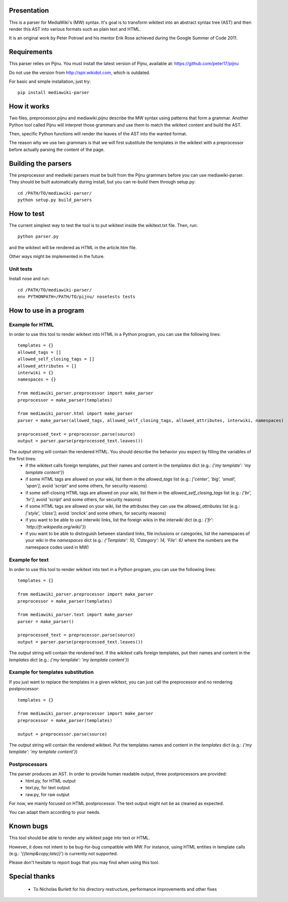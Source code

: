 .. image:: https://travis-ci.org/peter17/mediawiki-parser.svg?branch=master
   :alt: Build Status
   :target: https://travis-ci.org/peter17/mediawiki-parser

Presentation
============

This is a parser for MediaWiki's (MW) syntax. It's goal is to transform wikitext into an abstract syntax tree (AST) and then render this AST into various formats such as plain text and HTML.

It is an original work by Peter Potrowl and his mentor Erik Rose achieved during the Google Summer of Code 2011.


Requirements
============

This parser relies on Pijnu. You must install the latest version of Pijnu, available at: https://github.com/peter17/pijnu

Do not use the version from http://spir.wikidot.com, which is outdated.

For basic and simple installation, just try:

::

 pip install mediawiki-parser

How it works
============

Two files, preprocessor.pijnu and mediawiki.pijnu describe the MW syntax using patterns that form a grammar. Another Python tool called Pijnu will interpret those grammars and use them to match the wikitext content and build the AST.

Then, specific Python functions will render the leaves of the AST into the wanted format.

The reason why we use two grammars is that we will first substitute the templates in the wikitext with a preprocessor before actually parsing the content of the page.

Building the parsers
====================

The preprocessor and mediwiki parsers must be built from the Pijnu
grammars before you can use mediawiki-parser. They should be built 
automatically during install, but you can re-build them through
setup.py:

::

 cd /PATH/TO/mediawiki-parser/
 python setup.py build_parsers

How to test
===========

The current simplest way to test the tool is to put wikitext inside the wikitext.txt file. Then, run:

::

 python parser.py

and the wikitext will be rendered as HTML in the article.htm file.

Other ways might be implemented in the future.

Unit tests
----------

Install nose and run:

::

 cd /PATH/TO/mediawiki-parser/
 env PYTHONPATH=/PATH/TO/pijnu/ nosetests tests

How to use in a program
=======================

Example for HTML
----------------
In order to use this tool to render wikitext into HTML in a Python program, you can use the following lines:

::

 templates = {}
 allowed_tags = []
 allowed_self_closing_tags = []
 allowed_attributes = []
 interwiki = {}
 namespaces = {}

 from mediawiki_parser.preprocessor import make_parser
 preprocessor = make_parser(templates)

 from mediawiki_parser.html import make_parser
 parser = make_parser(allowed_tags, allowed_self_closing_tags, allowed_attributes, interwiki, namespaces)

 preprocessed_text = preprocessor.parse(source)
 output = parser.parse(preprocessed_text.leaves())

The `output` string will contain the rendered HTML. You should describe the behavior you expect by filling the variables of the first lines:
 * if the wikitext calls foreign templates, put their names and content in the `templates` dict (e.g.: `{'my template': 'my template content'}`)
 * if some HTML tags are allowed on your wiki, list them in the `allowed_tags` list (e.g.: `['center', 'big', 'small', 'span']`; avoid `'script'` and some others, for security reasons)
 * if some self-closing HTML tags are allowed on your wiki, list them in the `allowed_self_closing_tags` list (e.g.: `['br', 'hr']`; avoid `'script'` and some others, for security reasons)
 * if some HTML tags are allowed on your wiki, list the attributes they can use the `allowed_attributes` list (e.g.: `['style', 'class']`; avoid `'onclick'` and some others, for security reasons)
 * if you want to be able to use interwiki links, list the foreign wikis in the `interwiki` dict (e.g.: `{'fr': 'http://fr.wikipedia.org/wiki/'}`)
 * if you want to be able to distinguish between standard links, file inclusions or categories, list the namespaces of your wiki in the `namespaces` dict (e.g.: `{'Template': 10, 'Category': 14, 'File': 6}` where the numbers are the namespace codes used in MW)

Example for text
----------------
In order to use this tool to render wikitext into text in a Python program, you can use the following lines:

::

 templates = {}

 from mediawiki_parser.preprocessor import make_parser
 preprocessor = make_parser(templates)

 from mediawiki_parser.text import make_parser
 parser = make_parser()

 preprocessed_text = preprocessor.parse(source)
 output = parser.parse(preprocessed_text.leaves())

The `output` string will contain the rendered text.
If the wikitext calls foreign templates, put their names and content in the `templates` dict (e.g.: `{'my template': 'my template content'}`)

Example for templates substitution
----------------------------------
If you just want to replace the templates in a given wikitext, you can just call the preprocessor and no rendering postprocessor:

::

 templates = {}

 from mediawiki_parser.preprocessor import make_parser
 preprocessor = make_parser(templates)

 output = preprocessor.parse(source)

The `output` string will contain the rendered wikitext.
Put the templates names and content in the `templates` dict (e.g.: `{'my template': 'my template content'}`)

Postprocessors
--------------

The parser produces an AST. In order to provide human readable output, three postprocessors are provided:
 * html.py, for HTML output
 * text.py, for text output
 * raw.py, for raw output

For now, we mainly focused on HTML postprocessor. The text output might not be as cleaned as expected.

You can adapt them according to your needs.

Known bugs
==========

This tool should be able to render any wikitext page into text or HTML.

However, it does not intent to be bug-for-bug compatible with MW. For instance, using HTML entities in template calls (e.g.: `'{{temp&copy;late}}`') is currently not supported.

Please don't hesitate to report bugs that you may find when using this tool.

Special thanks
==============
 * To Nicholas Burlett for his directory restructure, performance improvements and other fixes